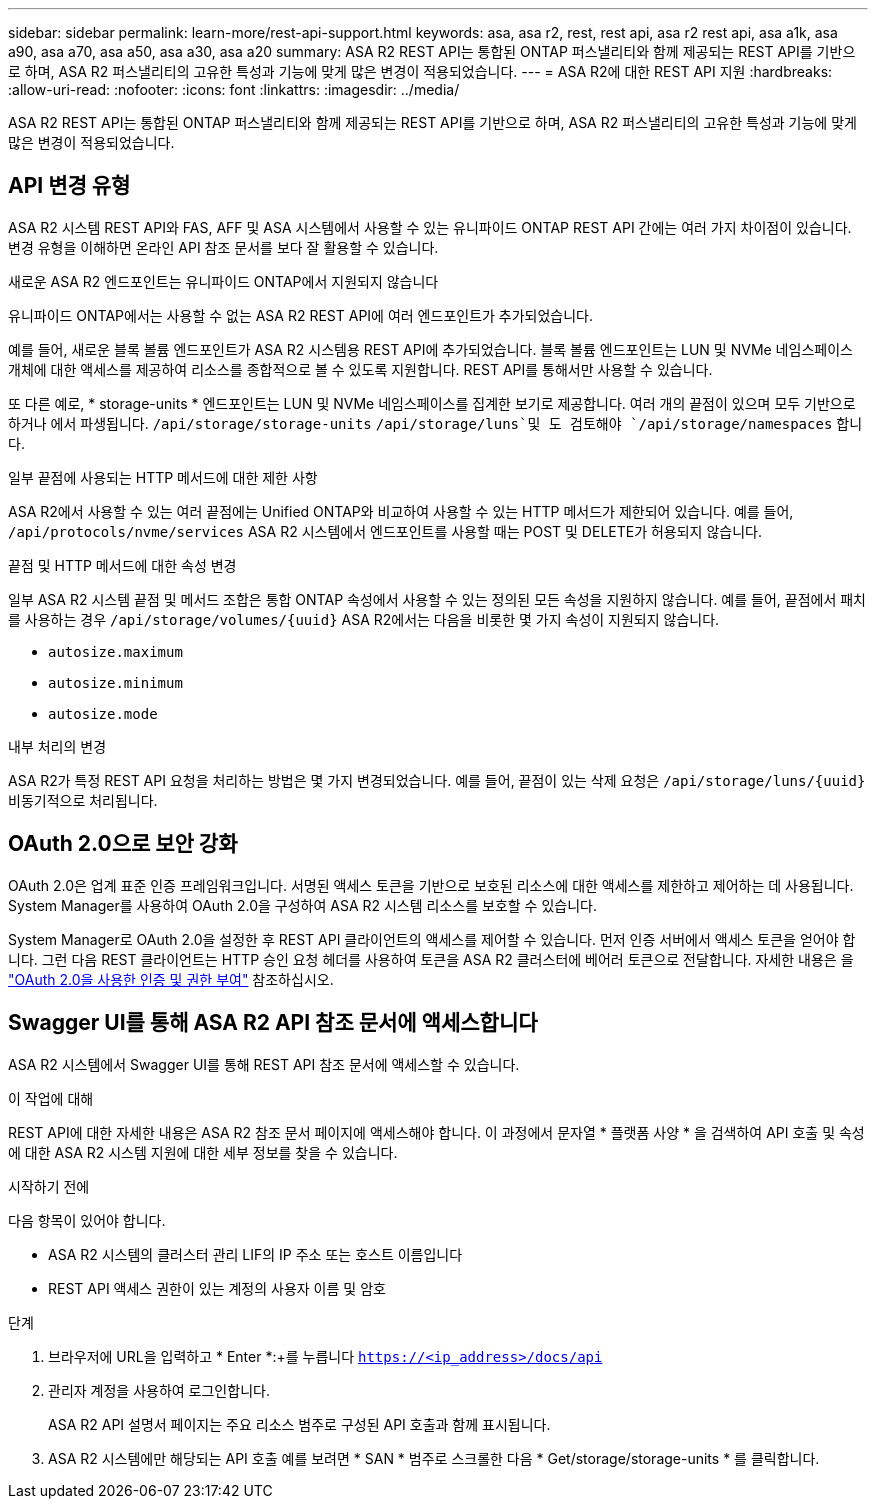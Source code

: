---
sidebar: sidebar 
permalink: learn-more/rest-api-support.html 
keywords: asa, asa r2, rest, rest api, asa r2 rest api, asa a1k, asa a90, asa a70, asa a50, asa a30, asa a20 
summary: ASA R2 REST API는 통합된 ONTAP 퍼스낼리티와 함께 제공되는 REST API를 기반으로 하며, ASA R2 퍼스낼리티의 고유한 특성과 기능에 맞게 많은 변경이 적용되었습니다. 
---
= ASA R2에 대한 REST API 지원
:hardbreaks:
:allow-uri-read: 
:nofooter: 
:icons: font
:linkattrs: 
:imagesdir: ../media/


[role="lead"]
ASA R2 REST API는 통합된 ONTAP 퍼스낼리티와 함께 제공되는 REST API를 기반으로 하며, ASA R2 퍼스낼리티의 고유한 특성과 기능에 맞게 많은 변경이 적용되었습니다.



== API 변경 유형

ASA R2 시스템 REST API와 FAS, AFF 및 ASA 시스템에서 사용할 수 있는 유니파이드 ONTAP REST API 간에는 여러 가지 차이점이 있습니다. 변경 유형을 이해하면 온라인 API 참조 문서를 보다 잘 활용할 수 있습니다.

.새로운 ASA R2 엔드포인트는 유니파이드 ONTAP에서 지원되지 않습니다
유니파이드 ONTAP에서는 사용할 수 없는 ASA R2 REST API에 여러 엔드포인트가 추가되었습니다.

예를 들어, 새로운 블록 볼륨 엔드포인트가 ASA R2 시스템용 REST API에 추가되었습니다. 블록 볼륨 엔드포인트는 LUN 및 NVMe 네임스페이스 개체에 대한 액세스를 제공하여 리소스를 종합적으로 볼 수 있도록 지원합니다. REST API를 통해서만 사용할 수 있습니다.

또 다른 예로, * storage-units * 엔드포인트는 LUN 및 NVMe 네임스페이스를 집계한 보기로 제공합니다. 여러 개의 끝점이 있으며 모두 기반으로 하거나 에서 파생됩니다. `/api/storage/storage-units`  `/api/storage/luns`및 도 검토해야 `/api/storage/namespaces` 합니다.

.일부 끝점에 사용되는 HTTP 메서드에 대한 제한 사항
ASA R2에서 사용할 수 있는 여러 끝점에는 Unified ONTAP와 비교하여 사용할 수 있는 HTTP 메서드가 제한되어 있습니다. 예를 들어, `/api/protocols/nvme/services` ASA R2 시스템에서 엔드포인트를 사용할 때는 POST 및 DELETE가 허용되지 않습니다.

.끝점 및 HTTP 메서드에 대한 속성 변경
일부 ASA R2 시스템 끝점 및 메서드 조합은 통합 ONTAP 속성에서 사용할 수 있는 정의된 모든 속성을 지원하지 않습니다. 예를 들어, 끝점에서 패치를 사용하는 경우 `/api/storage/volumes/{uuid}` ASA R2에서는 다음을 비롯한 몇 가지 속성이 지원되지 않습니다.

* `autosize.maximum`
* `autosize.minimum`
* `autosize.mode`


.내부 처리의 변경
ASA R2가 특정 REST API 요청을 처리하는 방법은 몇 가지 변경되었습니다. 예를 들어, 끝점이 있는 삭제 요청은 `/api/storage/luns/{uuid}` 비동기적으로 처리됩니다.



== OAuth 2.0으로 보안 강화

OAuth 2.0은 업계 표준 인증 프레임워크입니다. 서명된 액세스 토큰을 기반으로 보호된 리소스에 대한 액세스를 제한하고 제어하는 데 사용됩니다. System Manager를 사용하여 OAuth 2.0을 구성하여 ASA R2 시스템 리소스를 보호할 수 있습니다.

System Manager로 OAuth 2.0을 설정한 후 REST API 클라이언트의 액세스를 제어할 수 있습니다. 먼저 인증 서버에서 액세스 토큰을 얻어야 합니다. 그런 다음 REST 클라이언트는 HTTP 승인 요청 헤더를 사용하여 토큰을 ASA R2 클러스터에 베어러 토큰으로 전달합니다. 자세한 내용은 을 https://docs.netapp.com/us-en/ontap/authentication/overview-oauth2.html["OAuth 2.0을 사용한 인증 및 권한 부여"^] 참조하십시오.



== Swagger UI를 통해 ASA R2 API 참조 문서에 액세스합니다

ASA R2 시스템에서 Swagger UI를 통해 REST API 참조 문서에 액세스할 수 있습니다.

.이 작업에 대해
REST API에 대한 자세한 내용은 ASA R2 참조 문서 페이지에 액세스해야 합니다. 이 과정에서 문자열 * 플랫폼 사양 * 을 검색하여 API 호출 및 속성에 대한 ASA R2 시스템 지원에 대한 세부 정보를 찾을 수 있습니다.

.시작하기 전에
다음 항목이 있어야 합니다.

* ASA R2 시스템의 클러스터 관리 LIF의 IP 주소 또는 호스트 이름입니다
* REST API 액세스 권한이 있는 계정의 사용자 이름 및 암호


.단계
. 브라우저에 URL을 입력하고 * Enter *:+를 누릅니다
`https://<ip_address>/docs/api`
. 관리자 계정을 사용하여 로그인합니다.
+
ASA R2 API 설명서 페이지는 주요 리소스 범주로 구성된 API 호출과 함께 표시됩니다.

. ASA R2 시스템에만 해당되는 API 호출 예를 보려면 * SAN * 범주로 스크롤한 다음 * Get/storage/storage-units * 를 클릭합니다.

